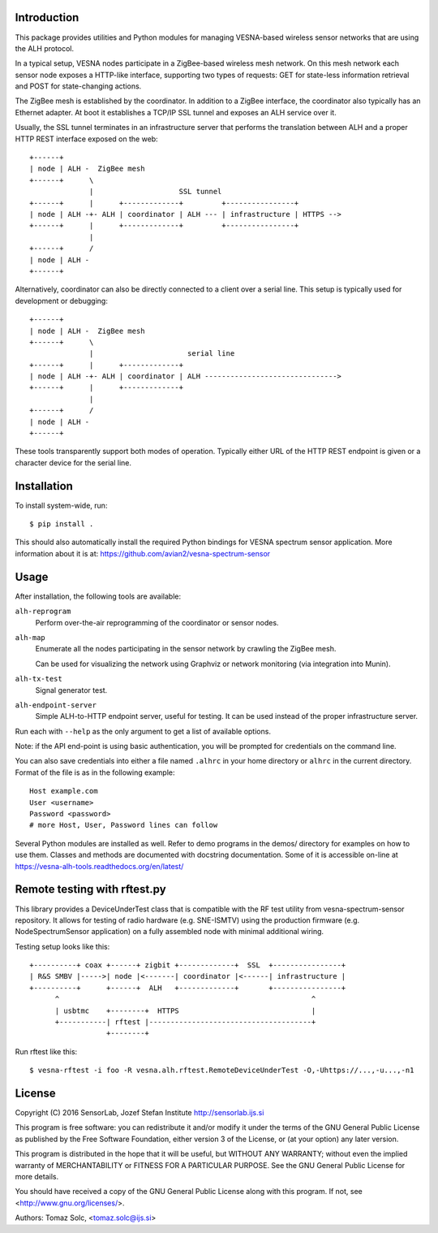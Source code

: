 .. vim:sw=3 ts=3 expandtab tw=78

Introduction
============

This package provides utilities and Python modules for managing VESNA-based
wireless sensor networks that are using the ALH protocol.

In a typical setup, VESNA nodes participate in a ZigBee-based wireless mesh
network. On this mesh network each sensor node exposes a HTTP-like interface,
supporting two types of requests: GET for state-less information retrieval
and POST for state-changing actions.

The ZigBee mesh is established by the coordinator. In addition to a ZigBee
interface, the coordinator also typically has an Ethernet adapter. At boot it
establishes a TCP/IP SSL tunnel and exposes an ALH service over it.

Usually, the SSL tunnel terminates in an infrastructure server that performs
the translation between ALH and a proper HTTP REST interface exposed on the
web::

   +------+
   | node | ALH -  ZigBee mesh
   +------+      \
                 |                    SSL tunnel
   +------+      |      +-------------+         +----------------+
   | node | ALH -+- ALH | coordinator | ALH --- | infrastructure | HTTPS -->
   +------+      |      +-------------+         +----------------+
                 |
   +------+      /
   | node | ALH -
   +------+

Alternatively, coordinator can also be directly connected to a client over a
serial line. This setup is typically used for development or debugging::

   +------+
   | node | ALH -  ZigBee mesh
   +------+      \
                 |                      serial line
   +------+      |      +-------------+
   | node | ALH -+- ALH | coordinator | ALH ------------------------------->
   +------+      |      +-------------+
                 |
   +------+      /
   | node | ALH -
   +------+

These tools transparently support both modes of operation. Typically either URL of the
HTTP REST endpoint is given or a character device for the serial line.


Installation
============

To install system-wide, run::

   $ pip install .

This should also automatically install the required Python bindings for VESNA
spectrum sensor application. More information about it is at:
https://github.com/avian2/vesna-spectrum-sensor


Usage
=====

After installation, the following tools are available:

``alh-reprogram``
   Perform over-the-air reprogramming of the coordinator or sensor nodes.

``alh-map``
   Enumerate all the nodes participating in the sensor network by crawling the
   ZigBee mesh.

   Can be used for visualizing the network using Graphviz or network
   monitoring (via integration into Munin).

``alh-tx-test``
   Signal generator test.

``alh-endpoint-server``
   Simple ALH-to-HTTP endpoint server, useful for testing. It can be used
   instead of the proper infrastructure server.


Run each with ``--help`` as the only argument to get a list of available
options.

Note: if the API end-point is using basic authentication, you will be
prompted for credentials on the command line.

You can also save credentials into either a file named ``.alhrc`` in your
home directory or ``alhrc`` in the current directory. Format of the file is
as in the following example::

   Host example.com
   User <username>
   Password <password>
   # more Host, User, Password lines can follow

Several Python modules are installed as well. Refer to demo programs in the
demos/ directory for examples on how to use them. Classes and methods are
documented with docstring documentation. Some of it is accessible on-line
at https://vesna-alh-tools.readthedocs.org/en/latest/


Remote testing with rftest.py
=============================

This library provides a DeviceUnderTest class that is compatible with the
RF test utility from vesna-spectrum-sensor repository. It allows for testing of
radio hardware (e.g. SNE-ISMTV) using the production firmware (e.g.
NodeSpectrumSensor application) on a fully assembled node with minimal
additional wiring.

Testing setup looks like this::

   +----------+ coax +------+ zigbit +-------------+  SSL  +----------------+
   | R&S SMBV |----->| node |<-------| coordinator |<------| infrastructure |
   +----------+      +------+  ALH   +-------------+       +----------------+
         ^                                                           ^
         | usbtmc    +--------+  HTTPS                               |
         +-----------| rftest |--------------------------------------+
                     +--------+

Run rftest like this::

   $ vesna-rftest -i foo -R vesna.alh.rftest.RemoteDeviceUnderTest -O,-Uhttps://...,-u...,-n1


License
=======

Copyright (C) 2016 SensorLab, Jozef Stefan Institute
http://sensorlab.ijs.si

This program is free software: you can redistribute it and/or modify
it under the terms of the GNU General Public License as published by
the Free Software Foundation, either version 3 of the License, or
(at your option) any later version.

This program is distributed in the hope that it will be useful,
but WITHOUT ANY WARRANTY; without even the implied warranty of
MERCHANTABILITY or FITNESS FOR A PARTICULAR PURPOSE.  See the
GNU General Public License for more details.

You should have received a copy of the GNU General Public License
along with this program.  If not, see <http://www.gnu.org/licenses/>.

Authors:	Tomaz Solc, <tomaz.solc@ijs.si>
